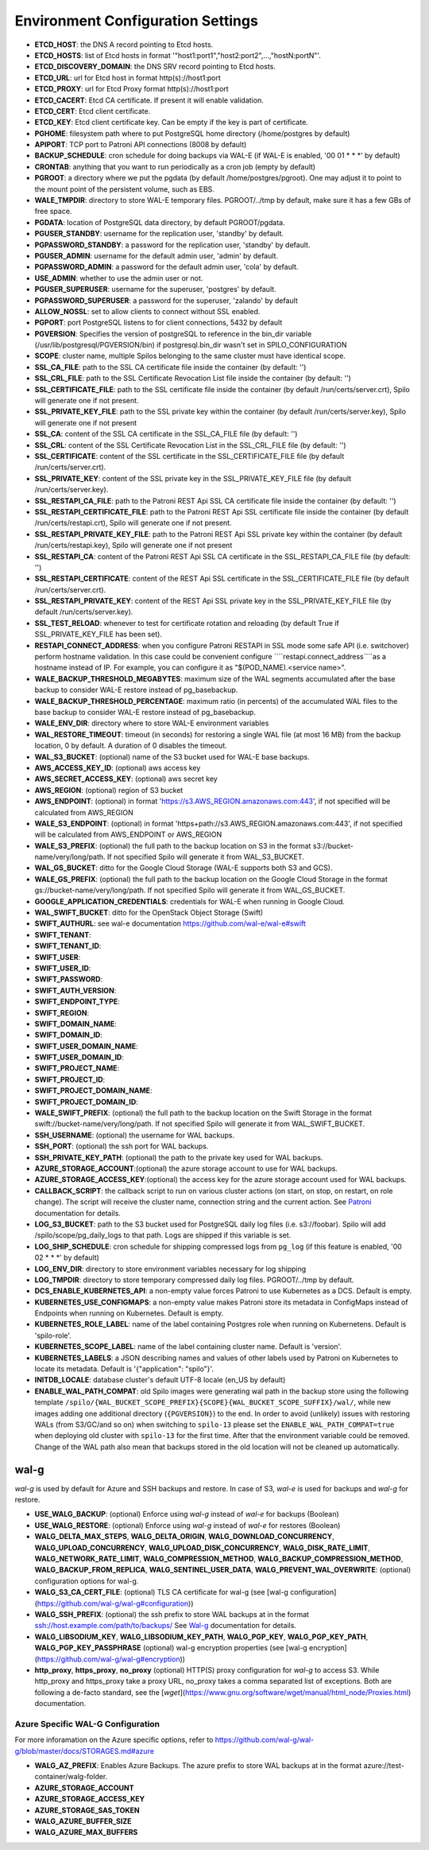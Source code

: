 Environment Configuration Settings
==================================

- **ETCD_HOST**: the DNS A record pointing to Etcd hosts.
- **ETCD_HOSTS**: list of Etcd hosts in format '"host1:port1","host2:port2",...,"hostN:portN"'.
- **ETCD_DISCOVERY_DOMAIN**: the DNS SRV record pointing to Etcd hosts.
- **ETCD_URL**: url for Etcd host in format http(s)://host1:port
- **ETCD_PROXY**: url for Etcd Proxy format http(s)://host1:port
- **ETCD_CACERT**: Etcd CA certificate. If present it will enable validation.
- **ETCD_CERT**: Etcd client certificate.
- **ETCD_KEY**: Etcd client certificate key. Can be empty if the key is part of certificate.
- **PGHOME**: filesystem path where to put PostgreSQL home directory (/home/postgres by default)
- **APIPORT**: TCP port to Patroni API connections (8008 by default)
- **BACKUP_SCHEDULE**: cron schedule for doing backups via WAL-E (if WAL-E is enabled, '00 01 * * *' by default)
- **CRONTAB**: anything that you want to run periodically as a cron job (empty by default)
- **PGROOT**: a directory where we put the pgdata (by default /home/postgres/pgroot). One may adjust it to point to the mount point of the persistent volume, such as EBS.
- **WALE_TMPDIR**: directory to store WAL-E temporary files. PGROOT/../tmp by default, make sure it has a few GBs of free space.
- **PGDATA**: location of PostgreSQL data directory, by default PGROOT/pgdata.
- **PGUSER_STANDBY**: username for the replication user, 'standby' by default.
- **PGPASSWORD_STANDBY**: a password for the replication user, 'standby' by default.
- **PGUSER_ADMIN**: username for the default admin user, 'admin' by default.
- **PGPASSWORD_ADMIN**: a password for the default admin user, 'cola' by default.
- **USE_ADMIN**: whether to use the admin user or not.
- **PGUSER_SUPERUSER**: username for the superuser, 'postgres' by default.
- **PGPASSWORD_SUPERUSER**: a password for the superuser, 'zalando' by default
- **ALLOW_NOSSL**: set to allow clients to connect without SSL enabled.
- **PGPORT**: port PostgreSQL listens to for client connections, 5432 by default
- **PGVERSION**: Specifies the version of postgreSQL to reference in the bin_dir variable (/usr/lib/postgresql/PGVERSION/bin) if postgresql.bin_dir wasn't set in SPILO_CONFIGURATION
- **SCOPE**: cluster name, multiple Spilos belonging to the same cluster must have identical scope.
- **SSL_CA_FILE**: path to the SSL CA certificate file inside the container (by default: '')
- **SSL_CRL_FILE**: path to the SSL Certificate Revocation List file inside the container (by default: '')
- **SSL_CERTIFICATE_FILE**: path to the SSL certificate file inside the container (by default /run/certs/server.crt), Spilo will generate one if not present.
- **SSL_PRIVATE_KEY_FILE**: path to the SSL private key within the container (by default /run/certs/server.key), Spilo will generate one if not present
- **SSL_CA**: content of the SSL CA certificate in the SSL_CA_FILE file (by default: '')
- **SSL_CRL**: content of the SSL Certificate Revocation List in the SSL_CRL_FILE file (by default: '')
- **SSL_CERTIFICATE**: content of the SSL certificate in the SSL_CERTIFICATE_FILE file (by default /run/certs/server.crt).
- **SSL_PRIVATE_KEY**: content of the SSL private key in the SSL_PRIVATE_KEY_FILE file (by default /run/certs/server.key).
- **SSL_RESTAPI_CA_FILE**: path to the Patroni REST Api SSL CA certificate file inside the container (by default: '')
- **SSL_RESTAPI_CERTIFICATE_FILE**: path to the Patroni REST Api SSL certificate file inside the container (by default /run/certs/restapi.crt), Spilo will generate one if not present.
- **SSL_RESTAPI_PRIVATE_KEY_FILE**: path to the Patroni REST Api SSL private key within the container (by default /run/certs/restapi.key), Spilo will generate one if not present
- **SSL_RESTAPI_CA**: content of the Patroni REST Api SSL CA certificate in the SSL_RESTAPI_CA_FILE file (by default: '')
- **SSL_RESTAPI_CERTIFICATE**: content of the REST Api SSL certificate in the SSL_CERTIFICATE_FILE file (by default /run/certs/server.crt).
- **SSL_RESTAPI_PRIVATE_KEY**: content of the REST Api SSL private key in the SSL_PRIVATE_KEY_FILE file (by default /run/certs/server.key).
- **SSL_TEST_RELOAD**: whenever to test for certificate rotation and reloading (by default True if SSL_PRIVATE_KEY_FILE has been set).
- **RESTAPI_CONNECT_ADDRESS**: when you configure Patroni RESTAPI in SSL mode some safe API (i.e. switchover) perform hostname validation. In this case could be convenient configure ````restapi.connect_address````as a hostname instead of IP. For example, you can configure it as "$(POD_NAME).<service name>".
- **WALE_BACKUP_THRESHOLD_MEGABYTES**: maximum size of the WAL segments accumulated after the base backup to consider WAL-E restore instead of pg_basebackup.
- **WALE_BACKUP_THRESHOLD_PERCENTAGE**: maximum ratio (in percents) of the accumulated WAL files to the base backup to consider WAL-E restore instead of pg_basebackup.
- **WALE_ENV_DIR**: directory where to store WAL-E environment variables
- **WAL_RESTORE_TIMEOUT**: timeout (in seconds) for restoring a single WAL file (at most 16 MB) from the backup location, 0 by default. A duration of 0 disables the timeout.
- **WAL_S3_BUCKET**: (optional) name of the S3 bucket used for WAL-E base backups.
- **AWS_ACCESS_KEY_ID**: (optional) aws access key
- **AWS_SECRET_ACCESS_KEY**: (optional) aws secret key
- **AWS_REGION**: (optional) region of S3 bucket
- **AWS_ENDPOINT**: (optional) in format 'https://s3.AWS_REGION.amazonaws.com:443', if not specified will be calculated from AWS_REGION
- **WALE_S3_ENDPOINT**: (optional) in format 'https+path://s3.AWS_REGION.amazonaws.com:443', if not specified will be calculated from AWS_ENDPOINT or AWS_REGION
- **WALE_S3_PREFIX**: (optional) the full path to the backup location on S3 in the format s3://bucket-name/very/long/path. If not specified Spilo will generate it from WAL_S3_BUCKET.
- **WAL_GS_BUCKET**: ditto for the Google Cloud Storage (WAL-E supports both S3 and GCS).
- **WALE_GS_PREFIX**: (optional) the full path to the backup location on the Google Cloud Storage in the format gs://bucket-name/very/long/path. If not specified Spilo will generate it from WAL_GS_BUCKET.
- **GOOGLE_APPLICATION_CREDENTIALS**: credentials for WAL-E when running in Google Cloud.
- **WAL_SWIFT_BUCKET**: ditto for the OpenStack Object Storage (Swift)
- **SWIFT_AUTHURL**: see wal-e documentation https://github.com/wal-e/wal-e#swift
- **SWIFT_TENANT**:
- **SWIFT_TENANT_ID**:
- **SWIFT_USER**:
- **SWIFT_USER_ID**:
- **SWIFT_PASSWORD**:
- **SWIFT_AUTH_VERSION**:
- **SWIFT_ENDPOINT_TYPE**:
- **SWIFT_REGION**:
- **SWIFT_DOMAIN_NAME**:
- **SWIFT_DOMAIN_ID**:
- **SWIFT_USER_DOMAIN_NAME**:
- **SWIFT_USER_DOMAIN_ID**:
- **SWIFT_PROJECT_NAME**:
- **SWIFT_PROJECT_ID**:
- **SWIFT_PROJECT_DOMAIN_NAME**:
- **SWIFT_PROJECT_DOMAIN_ID**:
- **WALE_SWIFT_PREFIX**: (optional) the full path to the backup location on the Swift Storage in the format swift://bucket-name/very/long/path. If not specified Spilo will generate it from WAL_SWIFT_BUCKET.
- **SSH_USERNAME**: (optional) the username for WAL backups.
- **SSH_PORT**: (optional) the ssh port for WAL backups.
- **SSH_PRIVATE_KEY_PATH**: (optional) the path to the private key used for WAL backups.
- **AZURE_STORAGE_ACCOUNT**:(optional) the azure storage account to use for WAL backups.
- **AZURE_STORAGE_ACCESS_KEY**:(optional) the access key for the azure storage account used for WAL backups.
- **CALLBACK_SCRIPT**: the callback script to run on various cluster actions (on start, on stop, on restart, on role change). The script will receive the cluster name, connection string and the current action. See `Patroni <http://patroni.readthedocs.io/en/latest/SETTINGS.html?highlight=callback#postgresql>`__ documentation for details.
- **LOG_S3_BUCKET**: path to the S3 bucket used for PostgreSQL daily log files (i.e. s3://foobar). Spilo will add /spilo/scope/pg_daily_logs to that path. Logs are shipped if this variable is set.
- **LOG_SHIP_SCHEDULE**: cron schedule for shipping compressed logs from ``pg_log`` (if this feature is enabled, '00 02 * * *' by default)
- **LOG_ENV_DIR**: directory to store environment variables necessary for log shipping
- **LOG_TMPDIR**: directory to store temporary compressed daily log files. PGROOT/../tmp by default.
- **DCS_ENABLE_KUBERNETES_API**: a non-empty value forces Patroni to use Kubernetes as a DCS. Default is empty.
- **KUBERNETES_USE_CONFIGMAPS**: a non-empty value makes Patroni store its metadata in ConfigMaps instead of Endpoints when running on Kubernetes. Default is empty.
- **KUBERNETES_ROLE_LABEL**: name of the label containing Postgres role when running on Kubernetens. Default is 'spilo-role'.
- **KUBERNETES_SCOPE_LABEL**: name of the label containing cluster name. Default is 'version'.
- **KUBERNETES_LABELS**: a JSON describing names and values of other labels used by Patroni on Kubernetes to locate its metadata. Default is '{"application": "spilo"}'.
- **INITDB_LOCALE**: database cluster's default UTF-8 locale (en_US by default)
- **ENABLE_WAL_PATH_COMPAT**: old Spilo images were generating wal path in the backup store using the following template ``/spilo/{WAL_BUCKET_SCOPE_PREFIX}{SCOPE}{WAL_BUCKET_SCOPE_SUFFIX}/wal/``, while new images adding one additional directory (``{PGVERSION}``) to the end. In order to avoid (unlikely) issues with restoring WALs (from S3/GC/and so on) when switching to ``spilo-13`` please set the ``ENABLE_WAL_PATH_COMPAT=true`` when deploying old cluster with ``spilo-13`` for the first time. After that the environment variable could be removed. Change of the WAL path also mean that backups stored in the old location will not be cleaned up automatically.

wal-g
-----

`wal-g` is used by default for Azure and SSH backups and restore.
In case of S3, `wal-e` is used for backups and `wal-g` for restore.

- **USE_WALG_BACKUP**: (optional) Enforce using `wal-g` instead of `wal-e` for backups (Boolean)
- **USE_WALG_RESTORE**: (optional) Enforce using `wal-g` instead of `wal-e` for restores (Boolean)

- **WALG_DELTA_MAX_STEPS**, **WALG_DELTA_ORIGIN**, **WALG_DOWNLOAD_CONCURRENCY**, **WALG_UPLOAD_CONCURRENCY**, **WALG_UPLOAD_DISK_CONCURRENCY**, **WALG_DISK_RATE_LIMIT**, **WALG_NETWORK_RATE_LIMIT**, **WALG_COMPRESSION_METHOD**, **WALG_BACKUP_COMPRESSION_METHOD**, **WALG_BACKUP_FROM_REPLICA**, **WALG_SENTINEL_USER_DATA**, **WALG_PREVENT_WAL_OVERWRITE**: (optional) configuration options for wal-g.
- **WALG_S3_CA_CERT_FILE**: (optional) TLS CA certificate for wal-g (see [wal-g configuration](https://github.com/wal-g/wal-g#configuration))
- **WALG_SSH_PREFIX**: (optional) the ssh prefix to store WAL backups at in the format ssh://host.example.com/path/to/backups/ See `Wal-g <https://github.com/wal-g/wal-g#configuration>`__ documentation for details.
- **WALG_LIBSODIUM_KEY**, **WALG_LIBSODIUM_KEY_PATH**, **WALG_PGP_KEY**, **WALG_PGP_KEY_PATH**, **WALG_PGP_KEY_PASSPHRASE** (optional) wal-g encryption properties (see [wal-g encryption](https://github.com/wal-g/wal-g#encryption))
- **http_proxy**, **https_proxy**, **no_proxy** (optional) HTTP(S) proxy configuration for `wal-g` to access S3. While http_proxy and https_proxy take a proxy URL, no_proxy takes a comma separated list of exceptions. Both are following a de-facto standard, see the [`wget`](https://www.gnu.org/software/wget/manual/html_node/Proxies.html) documentation.


Azure Specific WAL-G Configuration
`````

For more inforamation on the Azure specific options, refer to https://github.com/wal-g/wal-g/blob/master/docs/STORAGES.md#azure

- **WALG_AZ_PREFIX**: Enables Azure Backups. The azure prefix to store WAL backups at in the format azure://test-container/walg-folder.
- **AZURE_STORAGE_ACCOUNT**
- **AZURE_STORAGE_ACCESS_KEY**
- **AZURE_STORAGE_SAS_TOKEN**
- **WALG_AZURE_BUFFER_SIZE**
- **WALG_AZURE_MAX_BUFFERS**
